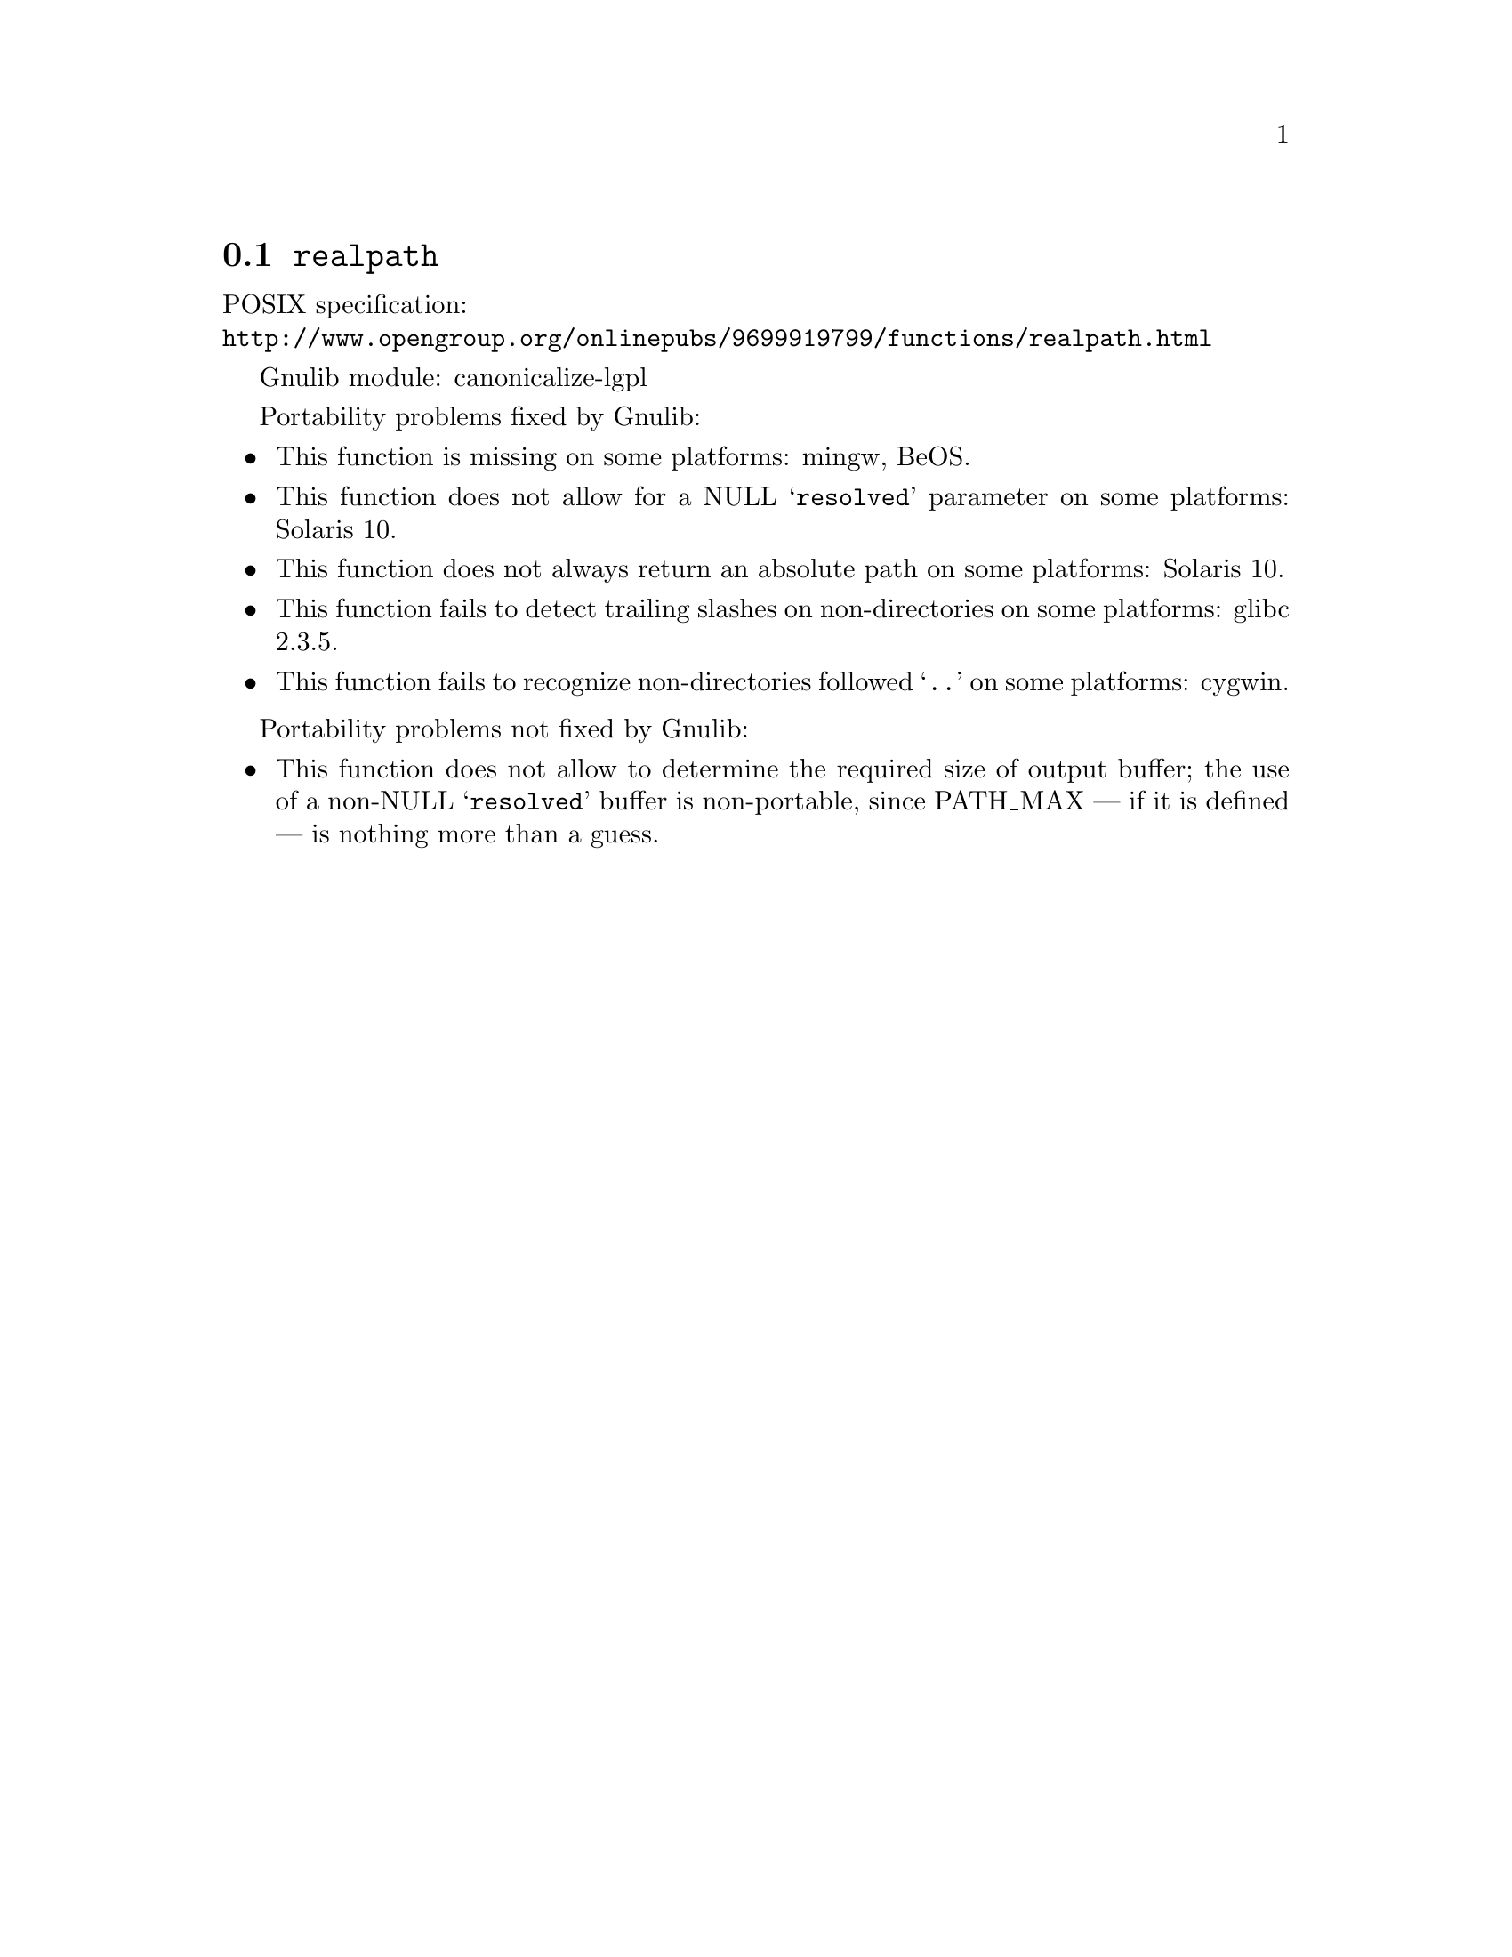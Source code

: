 @node realpath
@section @code{realpath}
@findex realpath

POSIX specification:@* @url{http://www.opengroup.org/onlinepubs/9699919799/functions/realpath.html}

Gnulib module: canonicalize-lgpl

Portability problems fixed by Gnulib:
@itemize
@item
This function is missing on some platforms:
mingw, BeOS.
@item
This function does not allow for a NULL @samp{resolved} parameter on
some platforms:
Solaris 10.
@item
This function does not always return an absolute path on some
platforms:
Solaris 10.
@item
This function fails to detect trailing slashes on non-directories on
some platforms:
glibc 2.3.5.
@item
This function fails to recognize non-directories followed @samp{..} on
some platforms:
cygwin.
@end itemize

Portability problems not fixed by Gnulib:
@itemize
@item
This function does not allow to determine the required size of output buffer;
the use of a non-NULL @samp{resolved} buffer is non-portable, since
PATH_MAX --- if it is defined --- is nothing more than a guess.
@end itemize
